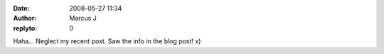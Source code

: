 :date: 2008-05-27 11:34
:author: Marcus J
:replyto: 0

Haha... Neglect my recent post. Saw the info in the blog post! x)
